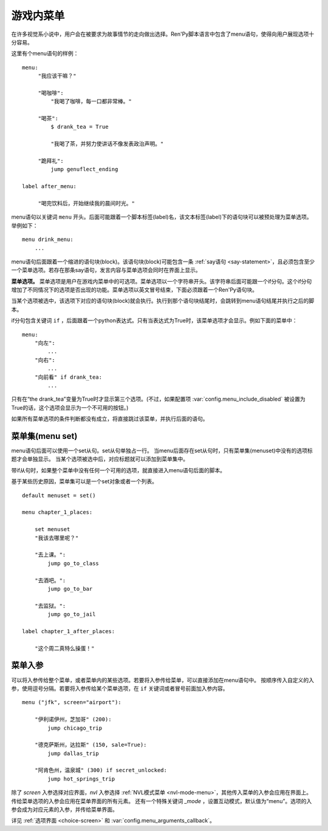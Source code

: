 .. _menus:
.. _menu-statement:

=============
游戏内菜单
=============

在许多视觉系小说中，用户会在被要求为故事情节的走向做出选择。Ren'Py脚本语言中包含了menu语句，使得向用户展现选项十分容易。

这里有个menu语句的样例：

::

    menu:
         "我应该干嘛？"

         "喝咖啡":
             "我喝了咖啡，每一口都非常棒。"

         "喝茶":
             $ drank_tea = True

             "我喝了茶，并努力使讲话不像发表政治声明。"

         "跪拜礼":
             jump genuflect_ending

    label after_menu:

         "喝完饮料后，开始继续我的晨间时光。"

menu语句以关键词 ``menu`` 开头。后面可能跟着一个脚本标签(label)名，该文本标签(label)下的语句块可以被预处理为菜单选项。举例如下：

::

    menu drink_menu:
        ...

menu语句后面跟着一个缩进的语句块(block)。该语句块(block)可能包含一条 :ref:`say语句 <say-statement>`，且必须包含至少一个菜单选项。若存在那条say语句，发言内容与菜单选项会同时在界面上显示。

**菜单选项。**
菜单选项是用户在游戏内菜单中的可选项。菜单选项以一个字符串开头。该字符串后面可能跟一个if分句。这个if分句增加了不同情况下的选项是否出现的功能。菜单选项以英文冒号结束，下面必须跟着一个Ren'Py语句块。

当某个选项被选中，该选项下对应的语句块(block)就会执行。执行到那个语句块结尾时，会跳转到menu语句结尾并执行之后的脚本。

if分句包含关键词 ``if`` ，后面跟着一个python表达式。只有当表达式为True时，该菜单选项才会显示。例如下面的菜单中：

::

    menu:
        "向左":
            ...
        "向右":
            ...
        "向前看" if drank_tea:
            ...

只有在“the drank_tea”变量为True时才显示第三个选项。(不过，如果配置项 :var:`config.menu_include_disabled` 被设置为True的话，这个选项会显示为一个不可用的按钮。)

如果所有菜单选项的条件判断都没有成立，将直接跳过该菜单，并执行后面的语句。

.. _menu-set:

菜单集(menu set)
----------------

menu语句后面可以使用一个set从句。set从句单独占一行。
当menu后面存在set从句时，只有菜单集(menuset)中没有的选项标题才会单独显示。
当某个选项被选中后，对应标题就可以添加到菜单集中。

带if从句时，如果整个菜单中没有任何一个可用的选项，就直接进入menu语句后面的脚本。

基于某些历史原因，菜单集可以是一个set对象或者一个列表。

::

    default menuset = set()

    menu chapter_1_places:

        set menuset
        "我该去哪里呢？"

        "去上课。":
            jump go_to_class

        "去酒吧。":
            jump go_to_bar

        "去监狱。":
            jump go_to_jail

    label chapter_1_after_places:

        "这个周二真特么操蛋！"

.. _menu-arguments:

菜单入参
--------------

可以将入参传给整个菜单，或者菜单内的某些选项。若要将入参传给菜单，可以直接添加在menu语句中。
按顺序传入自定义的入参，使用逗号分隔。若要将入参传给某个菜单选项，在 ``if`` 关键词或者冒号前面加入参内容。

::

    menu ("jfk", screen="airport"):

        "伊利诺伊州，芝加哥" (200):
            jump chicago_trip

        "德克萨斯州，达拉斯" (150, sale=True):
            jump dallas_trip

        "阿肯色州，温泉城" (300) if secret_unlocked:
            jump hot_springs_trip

除了 `screen` 入参选择对应界面，`nvl` 入参选择 :ref:`NVL模式菜单 <nvl-mode-menu>`，其他传入菜单的入参会应用在界面上。
传给菜单选项的入参会应用在菜单界面的所有元素。
还有一个特殊关键词 `_mode` ，设置互动模式，默认值为“menu”。选项的入参会成为对应元素的入参，并传给菜单界面。

详见 :ref:`选项界面 <choice-screen>` 和 :var:`config.menu_arguments_callback`。

